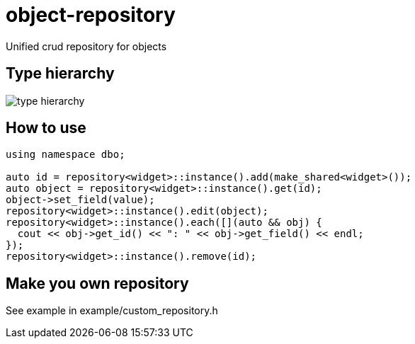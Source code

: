 = object-repository

Unified crud repository for objects

== Type hierarchy

image::doc/dao.png[type hierarchy]

== How to use

----
using namespace dbo;

auto id = repository<widget>::instance().add(make_shared<widget>());
auto object = repository<widget>::instance().get(id);
object->set_field(value);
repository<widget>::instance().edit(object);
repository<widget>::instance().each([](auto && obj) {
  cout << obj->get_id() << ": " << obj->get_field() << endl;
});
repository<widget>::instance().remove(id);
----

== Make you own repository

See example in example/custom_repository.h
